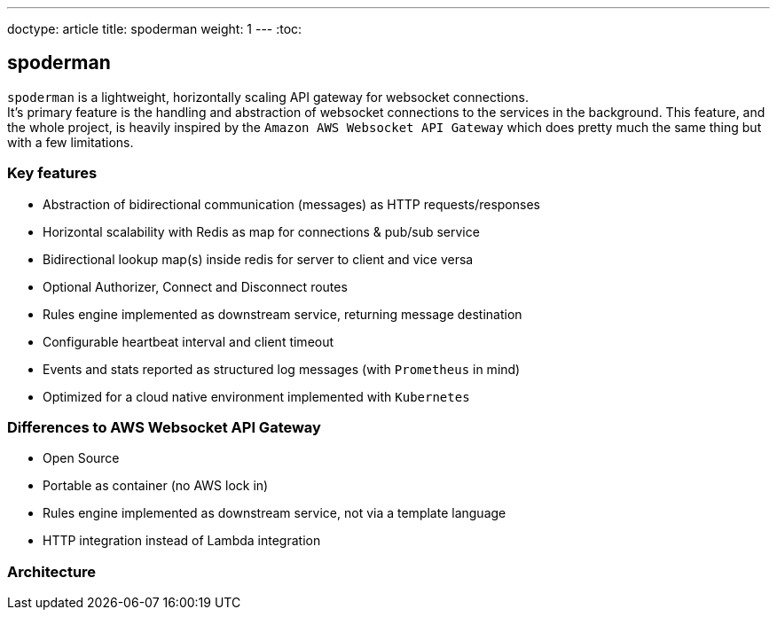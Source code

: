 ---
doctype: article
title: spoderman
weight: 1
---
:toc:

== spoderman

`spoderman` is a lightweight, horizontally scaling API gateway for websocket connections. +
It's primary feature is the handling and abstraction of websocket connections to the services in the background. This feature, and the whole project, is heavily inspired by the `Amazon AWS Websocket API Gateway` which does pretty much the same thing but with a few limitations.

=== Key features

* Abstraction of bidirectional communication (messages) as HTTP requests/responses
* Horizontal scalability with Redis as map for connections & pub/sub service
* Bidirectional lookup map(s) inside redis for server to client and vice versa
* Optional Authorizer, Connect and Disconnect routes
* Rules engine implemented as downstream service, returning message destination
* Configurable heartbeat interval and client timeout
* Events and stats reported as structured log messages (with `Prometheus` in mind)
* Optimized for a cloud native environment implemented with `Kubernetes`

=== Differences to AWS Websocket API Gateway

* Open Source
* Portable as container (no AWS lock in)
* Rules engine implemented as downstream service, not via a template language
* HTTP integration instead of Lambda integration

=== Architecture
